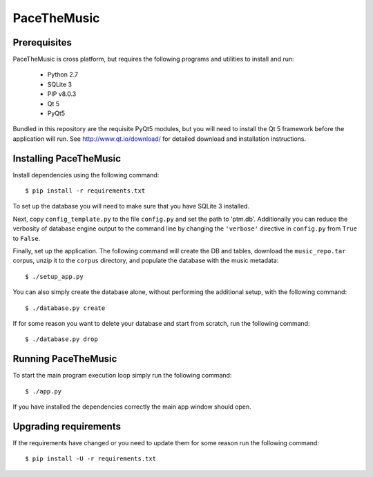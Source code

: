 ==============
PaceTheMusic
==============

Prerequisites
=============

PaceTheMusic is cross platform, but requires the following programs and utilities to install and run:

 - Python 2.7
 - SQLite 3
 - PIP v8.0.3
 - Qt 5
 - PyQt5
 
Bundled in this repository are the requisite PyQt5 modules, but you will need to install the Qt 5 framework before the application will run. See http://www.qt.io/download/ for detailed download and installation instructions.

Installing PaceTheMusic
=========================

Install dependencies using the following command::

   $ pip install -r requirements.txt

To set up the database you will need to make sure that you have SQLite 3 installed.

Next, copy ``config_template.py`` to the file ``config.py`` and set the path to 'ptm.db'. Additionally you can reduce the verbosity of database engine output to the command line by changing the ``'verbose'`` directive in ``config.py`` from ``True`` to ``False``.

Finally, set up the application. The following command will create the DB and tables, download the ``music_repo.tar`` corpus, unzip it to the ``corpus`` directory, and populate the database with the music metadata::

   $ ./setup_app.py

You can also simply create the database alone, without performing the additional setup, with the following command::

   $ ./database.py create

If for some reason you want to delete your database and start from scratch, run the following command::

   $ ./database.py drop
   
Running PaceTheMusic
====================

To start the main program execution loop simply run the following command::

   $ ./app.py
   
If you have installed the dependencies correctly the main app window should open.

Upgrading requirements
======================

If the requirements have changed or you need to update them for some reason run the following command::

   $ pip install -U -r requirements.txt
